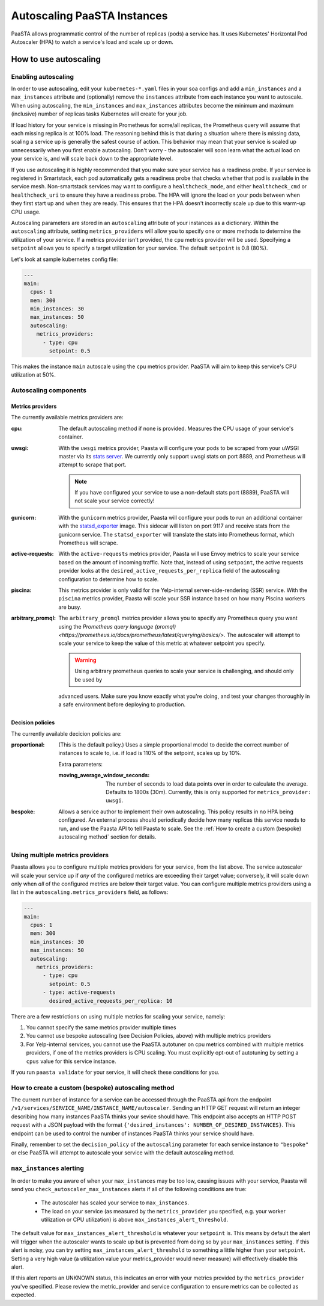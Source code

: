 ====================================
Autoscaling PaaSTA Instances
====================================

PaaSTA allows programmatic control of the number of replicas (pods) a service has.
It uses Kubernetes' Horizontal Pod Autoscaler (HPA) to watch a service's load and scale up or down.

How to use autoscaling
======================

Enabling autoscaling
--------------------

In order to use autoscaling, edit your ``kubernetes-*.yaml`` files in your soa
configs and add a ``min_instances`` and a ``max_instances`` attribute and
(optionally) remove the ``instances`` attribute from each instance you want to autoscale.
When using autoscaling, the ``min_instances`` and ``max_instances`` attributes
become the minimum and maximum (inclusive) number of replicas tasks Kubernetes will
create for your job.

If load history for your service is missing in Prometheus for some/all replicas, the Prometheus query will assume that each missing replica is at 100% load.
The reasoning behind this is that during a situation where there is missing data, scaling a service up is generally the safest course of action.
This behavior may mean that your service is scaled up unnecessarily when you first enable autoscaling.
Don't worry - the autoscaler will soon learn what the actual load on your service is, and will scale back down to the appropriate level.

If you use autoscaling it is highly recommended that you make sure your service has a readiness probe.
If your service is registered in Smartstack, each pod automatically gets a readiness probe that checks whether that pod is available in the service mesh.
Non-smartstack services may want to configure a ``healthcheck_mode``, and either ``healthcheck_cmd`` or  ``healthcheck_uri`` to ensure they have a readiness probe.
The HPA will ignore the load on your pods between when they first start up and when they are ready.
This ensures that the HPA doesn't incorrectly scale up due to this warm-up CPU usage.

Autoscaling parameters are stored in an ``autoscaling`` attribute of your instances as a dictionary.
Within the ``autoscaling`` attribute, setting ``metrics_providers`` will allow you to specify one or more methods to determine the utilization of your service.
If a metrics provider isn't provided, the ``cpu`` metrics provider will be used.
Specifying a ``setpoint`` allows you to specify a target utilization for your service.
The default ``setpoint`` is 0.8 (80%).

Let's look at sample kubernetes config file:

.. sourcecode:: yaml

   ---
   main:
     cpus: 1
     mem: 300
     min_instances: 30
     max_instances: 50
     autoscaling:
       metrics_providers:
         - type: cpu
           setpoint: 0.5

This makes the instance ``main`` autoscale using the ``cpu`` metrics provider.
PaaSTA will aim to keep this service's CPU utilization at 50%.

Autoscaling components
----------------------

Metrics providers
^^^^^^^^^^^^^^^^^

The currently available metrics providers are:

:cpu:
  The default autoscaling method if none is provided.
  Measures the CPU usage of your service's container.

:uwsgi:
  With the ``uwsgi`` metrics provider, Paasta will configure your pods to be scraped from your uWSGI master via its `stats server <http://uwsgi-docs.readthedocs.io/en/latest/StatsServer.html>`_.
  We currently only support uwsgi stats on port 8889, and Prometheus will attempt to scrape that port.

  .. note::

    If you have configured your service to use a non-default stats port (8889), PaaSTA will not scale your service correctly!


:gunicorn:
  With the ``gunicorn`` metrics provider, Paasta will configure your pods to run an additional container with the `statsd_exporter <https://github.com/prometheus/statsd_exporter>`_ image.
  This sidecar will listen on port 9117 and receive stats from the gunicorn service. The ``statsd_exporter`` will translate the stats into Prometheus format, which Prometheus will scrape.

:active-requests:
  With the ``active-requests`` metrics provider, Paasta will use Envoy metrics to scale your service based on the amount
  of incoming traffic.  Note that, instead of using ``setpoint``, the active requests provider looks at the
  ``desired_active_requests_per_replica`` field of the autoscaling configuration to determine how to scale.

:piscina:
  This metrics provider is only valid for the Yelp-internal server-side-rendering (SSR) service. With the ``piscina``
  metrics provider, Paasta will scale your SSR instance based on how many Piscina workers are busy.

:arbitrary_promql:
  The ``arbitrary_promql`` metrics provider allows you to specify any Prometheus query you want using the `Prometheus
  query language (promql) <https://prometheus.io/docs/prometheus/latest/querying/basics/>`.  The autoscaler will attempt
  to scale your service to keep the value of this metric at whatever setpoint you specify.

  .. warning:: Using arbitrary prometheus queries to scale your service is challenging, and should only be used by
  advanced users.  Make sure you know exactly what you're doing, and test your changes thoroughly in a safe environment
  before deploying to production.

Decision policies
^^^^^^^^^^^^^^^^^

The currently available decicion policies are:

:proportional:
  (This is the default policy.)
  Uses a simple proportional model to decide the correct number of instances
  to scale to, i.e. if load is 110% of the setpoint, scales up by 10%.

  Extra parameters:

  :moving_average_window_seconds:
    The number of seconds to load data points over in order to calculate the average.
    Defaults to 1800s (30m).
    Currently, this is only supported for ``metrics_provider: uwsgi``.

:bespoke:
  Allows a service author to implement their own autoscaling.
  This policy results in no HPA being configured.
  An external process should periodically decide how many replicas this service needs to run, and use the Paasta API to tell Paasta to scale.
  See the :ref:`How to create a custom (bespoke) autoscaling method` section for details.

Using multiple metrics providers
--------------------------------

Paasta allows you to configure multiple metrics providers for your service, from the list above.  The service autoscaler
will scale your service up if *any* of the configured metrics are exceeding their target value; conversely, it will
scale down only when *all* of the configured metrics are below their target value.  You can configure multiple metrics
providers using a list in the ``autoscaling.metrics_providers`` field, as follows:

.. sourcecode:: yaml

   ---
   main:
     cpus: 1
     mem: 300
     min_instances: 30
     max_instances: 50
     autoscaling:
       metrics_providers:
         - type: cpu
           setpoint: 0.5
         - type: active-requests
           desired_active_requests_per_replica: 10

There are a few restrictions on using multiple metrics for scaling your service, namely:

1. You cannot specify the same metrics provider multiple times
2. You cannot use bespoke autoscaling (see Decision Policies, above) with multiple metrics providers
3. For Yelp-internal services, you cannot use the PaaSTA autotuner on cpu metrics combined with multiple metrics
   providers, if one of the metrics providers is CPU scaling.  You must explicitly opt-out of autotuning by setting a
   ``cpus`` value for this service instance.

If you run ``paasta validate`` for your service, it will check these conditions for you.


How to create a custom (bespoke) autoscaling method
---------------------------------------------------

The current number of instance for a service can be accessed through the PaaSTA
api from the endpoint ``/v1/services/SERVICE_NAME/INSTANCE_NAME/autoscaler``.
Sending an HTTP GET request will return an integer describing how many
instances PaaSTA thinks your sevice should have. This endpoint also accepts an
HTTP POST request with a JSON payload with the format ``{'desired_instances':
NUMBER_OF_DESIRED_INSTANCES}``. This endpoint can be used to control the number
of instances PaaSTA thinks your service should have.

Finally, remember to set the ``decision_policy`` of the ``autoscaling``
parameter for each service instance to ``"bespoke"`` or else PaaSTA will
attempt to autoscale your service with the default autoscaling method.


``max_instances`` alerting
--------------------------

In order to make you aware of when your ``max_instances`` may be too low, causing issues with your service, Paasta will send you ``check_autoscaler_max_instances`` alerts if all of the following conditions are true:

  * The autoscaler has scaled your service to ``max_instances``.

  * The load on your service (as measured by the ``metrics_provider`` you specified, e.g. your worker utilization or CPU utilization) is above ``max_instances_alert_threshold``.

The default value for ``max_instances_alert_threshold`` is whatever your ``setpoint`` is.
This means by default the alert will trigger when the autoscaler wants to scale up but is prevented from doing so by your ``max_instances`` setting.
If this alert is noisy, you can try setting ``max_instances_alert_threshold`` to something a little higher than your ``setpoint``.
Setting a very high value (a utilization value your metrics_provider would never measure) will effectively disable this alert.

If this alert reports an UNKNOWN status, this indicates an error with your metrics provided by the ``metrics_provider`` you've specified.  Please review the metric_provider and service configuration to ensure metrics can be collected as expected.

